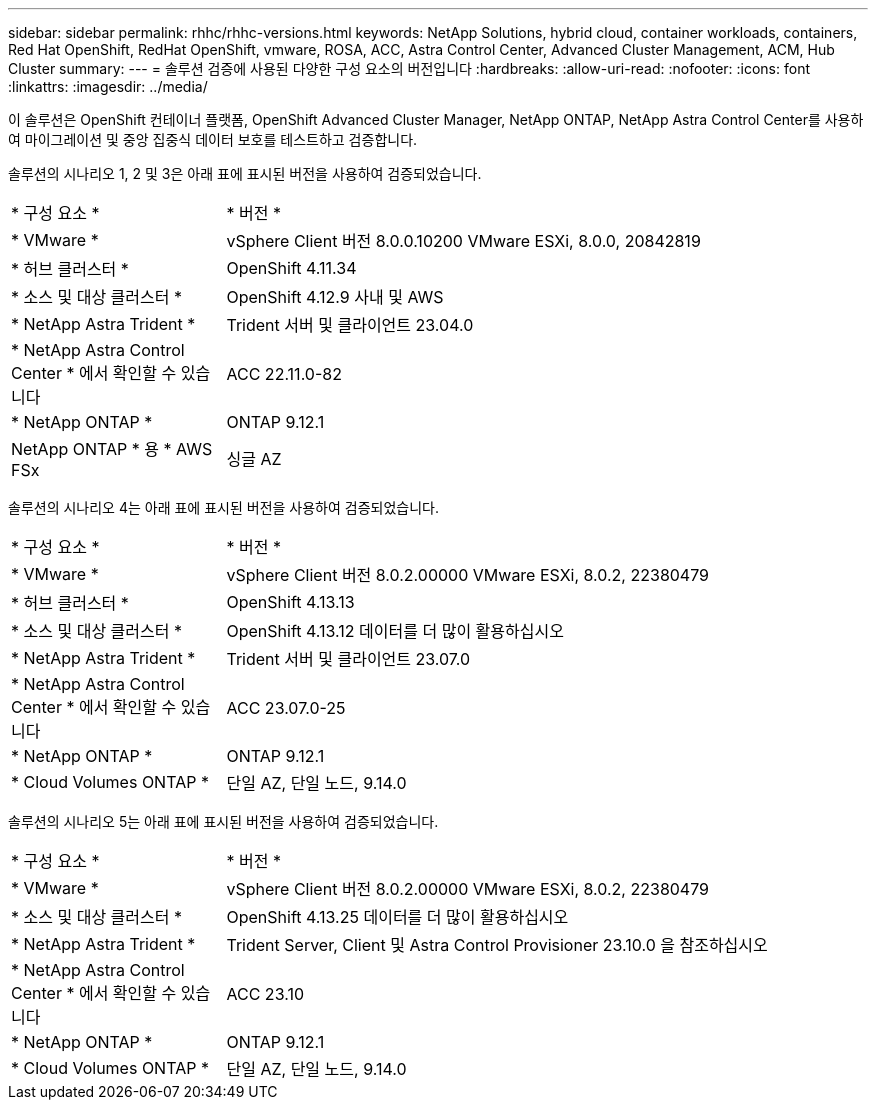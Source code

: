 ---
sidebar: sidebar 
permalink: rhhc/rhhc-versions.html 
keywords: NetApp Solutions, hybrid cloud, container workloads, containers, Red Hat OpenShift, RedHat OpenShift, vmware, ROSA, ACC, Astra Control Center, Advanced Cluster Management, ACM, Hub Cluster 
summary:  
---
= 솔루션 검증에 사용된 다양한 구성 요소의 버전입니다
:hardbreaks:
:allow-uri-read: 
:nofooter: 
:icons: font
:linkattrs: 
:imagesdir: ../media/


[role="lead"]
이 솔루션은 OpenShift 컨테이너 플랫폼, OpenShift Advanced Cluster Manager, NetApp ONTAP, NetApp Astra Control Center를 사용하여 마이그레이션 및 중앙 집중식 데이터 보호를 테스트하고 검증합니다.

솔루션의 시나리오 1, 2 및 3은 아래 표에 표시된 버전을 사용하여 검증되었습니다.

[cols="25%, 75%"]
|===


| * 구성 요소 * | * 버전 * 


| * VMware * | vSphere Client 버전 8.0.0.10200 VMware ESXi, 8.0.0, 20842819 


| * 허브 클러스터 * | OpenShift 4.11.34 


| * 소스 및 대상 클러스터 * | OpenShift 4.12.9 사내 및 AWS 


| * NetApp Astra Trident * | Trident 서버 및 클라이언트 23.04.0 


| * NetApp Astra Control Center * 에서 확인할 수 있습니다 | ACC 22.11.0-82 


| * NetApp ONTAP * | ONTAP 9.12.1 


| NetApp ONTAP * 용 * AWS FSx | 싱글 AZ 
|===
솔루션의 시나리오 4는 아래 표에 표시된 버전을 사용하여 검증되었습니다.

[cols="25%, 75%"]
|===


| * 구성 요소 * | * 버전 * 


| * VMware * | vSphere Client 버전 8.0.2.00000
VMware ESXi, 8.0.2, 22380479 


| * 허브 클러스터 * | OpenShift 4.13.13 


| * 소스 및 대상 클러스터 * | OpenShift 4.13.12
데이터를 더 많이 활용하십시오 


| * NetApp Astra Trident * | Trident 서버 및 클라이언트 23.07.0 


| * NetApp Astra Control Center * 에서 확인할 수 있습니다 | ACC 23.07.0-25 


| * NetApp ONTAP * | ONTAP 9.12.1 


| * Cloud Volumes ONTAP * | 단일 AZ, 단일 노드, 9.14.0 
|===
솔루션의 시나리오 5는 아래 표에 표시된 버전을 사용하여 검증되었습니다.

[cols="25%, 75%"]
|===


| * 구성 요소 * | * 버전 * 


| * VMware * | vSphere Client 버전 8.0.2.00000
VMware ESXi, 8.0.2, 22380479 


| * 소스 및 대상 클러스터 * | OpenShift 4.13.25
데이터를 더 많이 활용하십시오 


| * NetApp Astra Trident * | Trident Server, Client 및 Astra Control Provisioner 23.10.0 을 참조하십시오 


| * NetApp Astra Control Center * 에서 확인할 수 있습니다 | ACC 23.10 


| * NetApp ONTAP * | ONTAP 9.12.1 


| * Cloud Volumes ONTAP * | 단일 AZ, 단일 노드, 9.14.0 
|===